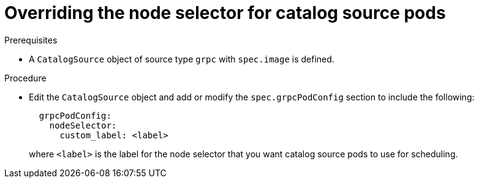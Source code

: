 // Module included in the following assemblies:
//
// * operators/admin/olm-cs-podsched.adoc

:_mod-docs-content-type: PROCEDURE
[id="olm-node-selector_{context}"]
= Overriding the node selector for catalog source pods

.Prerequisites

* A `CatalogSource` object of source type `grpc` with `spec.image` is defined.
ifdef::openshift-dedicated,openshift-rosa,openshift-rosa-hcp[]
* You have access to the cluster as a user with the `dedicated-admin` role.
endif::openshift-dedicated,openshift-rosa,openshift-rosa-hcp[]

.Procedure

* Edit the `CatalogSource` object and add or modify the `spec.grpcPodConfig` section to include the following:
+
[source,yaml]
----
  grpcPodConfig:
    nodeSelector:
      custom_label: <label>
----
+
where `<label>` is the label for the node selector that you want catalog source pods to use for scheduling.
